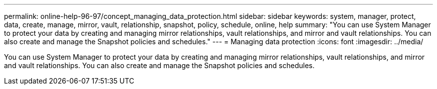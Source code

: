 ---
permalink: online-help-96-97/concept_managing_data_protection.html
sidebar: sidebar
keywords: system, manager, protect, data, create, manage, mirror, vault, relationship, snapshot, policy, schedule, online, help
summary: "You can use System Manager to protect your data by creating and managing mirror relationships, vault relationships, and mirror and vault relationships. You can also create and manage the Snapshot policies and schedules."
---
= Managing data protection
:icons: font
:imagesdir: ../media/

[.lead]
You can use System Manager to protect your data by creating and managing mirror relationships, vault relationships, and mirror and vault relationships. You can also create and manage the Snapshot policies and schedules.
